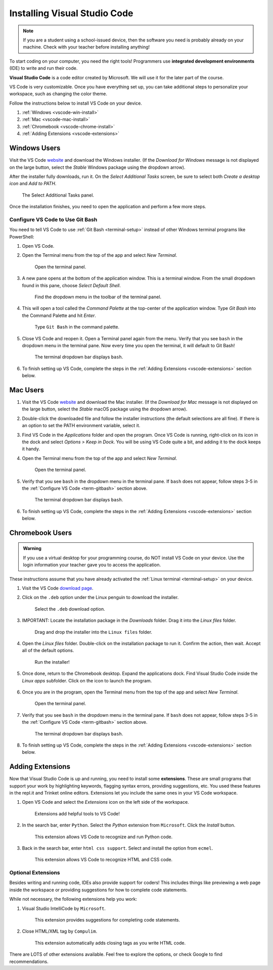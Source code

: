 .. _vsc-install:

Installing Visual Studio Code
=============================

.. admonition:: Note

   If you are a student using a school-issued device, then the software you
   need is probably already on your machine. Check with your teacher before
   installing anything!

.. index:: IDE, integrated development environment, Visual Studio Code

To start coding on your computer, you need the right tools! Programmers use
**integrated development environments** (IDE) to write and run their code.

**Visual Studio Code** is a code editor created by Microsoft. We will use it
for the later part of the course.

VS Code is very customizable. Once you have everything set up, you can take
additional steps to personalize your workspace, such as changing the color
theme.

Follow the instructions below to install VS Code on your device.

#. :ref:`Windows <vscode-win-install>`
#. :ref:`Mac <vscode-mac-install>`
#. :ref:`Chromebook <vscode-chrome-install>`
#. :ref:`Adding Extensions <vscode-extensions>`

.. _vscode-win-install:

Windows Users
-------------

Visit the VS Code `website <https://code.visualstudio.com/>`__ and download the
Windows installer. (If the *Download for Windows* message is not displayed on
the large button, select the *Stable* Windows package using the dropdown
arrow).

After the installer fully downloads, run it. On the *Select Additional Tasks*
screen, be sure to select both *Create a desktop icon* and *Add to PATH*.

.. figure:: figures/win-vscode-install.png
   :alt: Select Additional Tasks panel with 'Create desktop icon' and 'Add to Path' options selected.

   The Select Additional Tasks panel.

Once the installation finishes, you need to open the application and perform a
few more steps.

.. _term-gitbash:

Configure VS Code to Use Git Bash
^^^^^^^^^^^^^^^^^^^^^^^^^^^^^^^^^

You need to tell VS Code to use :ref:`Git Bash <terminal-setup>` instead of
other Windows terminal programs like PowerShell:

#. Open VS Code.
#. Open the Terminal menu from the top of the app and select *New Terminal*.
   
   .. figure:: figures/terminal-menu.png
      :alt: Open the Terminal menu and select 'New Terminal'.
      :width: 70%

      Open the terminal panel.

#. A new pane opens at the bottom of the application window. This is a terminal
   window. From the small dropdown found in this pane, choose *Select Default
   Shell*.
   
   .. figure:: figures/default-shell.png
      :alt: Choose 'Select Default Shell' from the terminal panel drop down menu.

      Find the dropdown menu in the toolbar of the terminal panel.

#. This will open a tool called the *Command Palette* at the top-center of the
   application window. Type *Git Bash* into the Command Palette and hit
   *Enter*.
   
   .. figure:: figures/command-palette.png
      :alt: Type 'Git Bash' in the command palette.
      :width: 70%

      Type ``Git Bash`` in the command palette.

#. Close VS Code and reopen it. Open a Terminal panel again from the menu.
   Verify that you see ``bash`` in the dropdown menu in the terminal pane. Now
   every time you open the terminal, it will default to Git Bash!

   .. figure:: figures/bash-dropdown.png
      :alt: 'bash' is indicated in the terminal dropdown menu.

      The terminal dropdown bar displays ``bash``.

#. To finish setting up VS Code, complete the steps in the
   :ref:`Adding Extensions <vscode-extensions>` section below.

.. _vscode-mac-install:

Mac Users
---------

#. Visit the VS Code `website <https://code.visualstudio.com/>`__ and download
   the Mac installer. (If the *Download for Mac* message is not displayed on
   the large button, select the *Stable* macOS package using the dropdown
   arrow).
#. Double-click the downloaded file and follow the installer instructions (the
   default selections are all fine). If there is an option to set the PATH
   environment variable, select it.
#. Find VS Code in the *Applications* folder and open the program. Once VS Code
   is running, right-click on its icon in the dock and select
   *Options > Keep in Dock*. You will be using VS Code quite a bit, and adding
   it to the dock keeps it handy.
#. Open the Terminal menu from the top of the app and select *New Terminal*.

   .. figure:: figures/terminal-menu.png
      :alt: Open the Terminal menu and select 'New Terminal'.
      :width: 70%

      Open the terminal panel.

#. Verify that you see ``bash`` in the dropdown menu in the terminal pane. If
   ``bash`` does not appear, follow steps 3-5 in the
   :ref:`Configure VS Code <term-gitbash>` section above.

   .. figure:: figures/bash-dropdown.png
      :alt: 'bash' is indicated in the terminal dropdown menu.

      The terminal dropdown bar displays ``bash``.

#. To finish setting up VS Code, complete the steps in the
   :ref:`Adding Extensions <vscode-extensions>` section below.

.. _vscode-chrome-install:

Chromebook Users
----------------

.. admonition:: Warning

   If you use a virtual desktop for your programming course, do NOT install VS
   Code on your device. Use the login information your teacher gave you to
   access the application.

These instructions assume that you have already activated the
:ref:`Linux terminal <terminal-setup>` on your device.

#. Visit the VS Code `download page <https://code.visualstudio.com/download>`__.
#. Click on the ``.deb`` option under the Linux penguin to download the
   installer.

   .. figure:: figures/download-vscode-chrome.png
      :alt: The .deb button appears below the Linux penguin logo.
      :width: 70%

      Select the ``.deb`` download option.

#. IMPORTANT: Locate the installation package in the *Downloads* folder. Drag
   it into the *Linux files* folder.

   .. figure:: figures/linux-files.png
      :alt: Drag and drop the downloaded installer into the 'Linux files' folder.
      :width: 50%

      Drag and drop the installer into the ``Linux files`` folder.

#. Open the *Linux files* folder. Double-click on the installation package to
   run it. Confirm the action, then wait. Accept all of the default options.

   .. figure:: figures/chrome-install-launch.png
      :alt: Confirmation window for installing VS Code.
      :width: 50%

      Run the installer!

#. Once done, return to the Chromebook desktop. Expand the applications dock.
   Find Visual Studio Code inside the *Linux apps* subfolder. Click on the icon
   to launch the program.

      .. figure:: figures/chromebook-find-vscode.png
         :alt: VS Code is in the applications dock in the "Linux apps" subfolder.

#. Once you are in the program, open the Terminal menu from the top of the app
   and select *New Terminal*.

   .. figure:: figures/terminal-menu.png
      :alt: Open the Terminal menu and select 'New Terminal'.
      :width: 70%

      Open the terminal panel.

#. Verify that you see ``bash`` in the dropdown menu in the terminal pane. If
   ``bash`` does not appear, follow steps 3-5 in the
   :ref:`Configure VS Code <term-gitbash>` section above.

   .. figure:: figures/bash-dropdown.png
      :alt: 'bash' is indicated in the terminal dropdown menu.

      The terminal dropdown bar displays ``bash``.

#. To finish setting up VS Code, complete the steps in the
   :ref:`Adding Extensions <vscode-extensions>` section below.

.. _vscode-extensions:

Adding Extensions
-----------------

.. index:: extensions

Now that Visual Studio Code is up and running, you need to install some
**extensions**. These are small programs that support your work by highlighting
keywords, flagging syntax errors, providing suggestions, etc. You used these
features in the repl.it and Trinket online editors. Extensions let you include
the same ones in your VS Code workspace.

#. Open VS Code and select the *Extensions* icon on the left side of the
   workspace.

   .. figure:: figures/extensions-icon.png
      :alt: Extensions button in the VS Code toolbar.

      Extensions add helpful tools to VS Code!

#. In the search bar, enter ``Python``. Select the *Python* extension from
   ``Microsoft``. Click the *Install* button.

   .. figure:: figures/python-ext.png
      :alt: Python extension for VS Code.
      :width: 70%

      This extension allows VS Code to recognize and run Python code.

#. Back in the search bar, enter ``html css support``. Select and install the
   option from ``ecmel``.

   .. figure:: figures/html-css-ext.png
      :alt: HTML/CSS extension for VS Code.
      :width: 70%

      This extension allows VS Code to recognize HTML and CSS code.

Optional Extensions
^^^^^^^^^^^^^^^^^^^

Besides writing and running code, IDEs also provide support for coders! This
includes things like previewing a web page inside the workspace or providing
suggestions for how to complete code statements.

While not necessary, the following extensions help you work:

#. Visual Studio IntelliCode by ``Microsoft``.

   .. figure:: figures/intellicode.png
      :alt: Intellicode extension for VS Code.
      :width: 70%

      This extension provides suggestions for completing code statements.

#. Close HTML/XML tag by ``Compulim``.

   .. figure:: figures/close-tags.png
      :alt: Close HTML/XML extension for VS Code.
      :width: 70%

      This extension automatically adds closing tags as you write HTML code.

There are LOTS of other extensions available. Feel free to explore the options,
or check Google to find recommendations.
